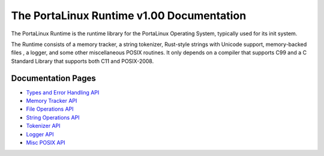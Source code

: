 ******************************************
The PortaLinux Runtime v1.00 Documentation
******************************************

The PortaLinux Runtime is the runtime library for the PortaLinux Operating System, typically used for its init system.

The Runtime consists of a memory tracker, a string tokenizer, Rust-style strings with Unicode support, memory-backed
files , a logger, and some other miscellaneous POSIX routines. It only depends on a compiler that supports C99 and a C
Standard Library that supports both C11 and POSIX-2008.

Documentation Pages
###################

* `Types and Error Handling API`_
* `Memory Tracker API`_
* `File Operations API`_
* `String Operations API`_
* `Tokenizer API`_
* `Logger API`_
* `Misc POSIX API`_

.. _`Types and Error Handling API`: plrt-types.rst
.. _`Memory Tracker API`: plrt-memory.rst
.. _`File Operations API`: plrt-file.rst
.. _`String Operations API`: plrt-string.rst
.. _`Tokenizer API`: plrt-token.rst
.. _`Logger API`: plrt-logger.rst
.. _`Misc POSIX API`: plrt-misc-posix.rst

